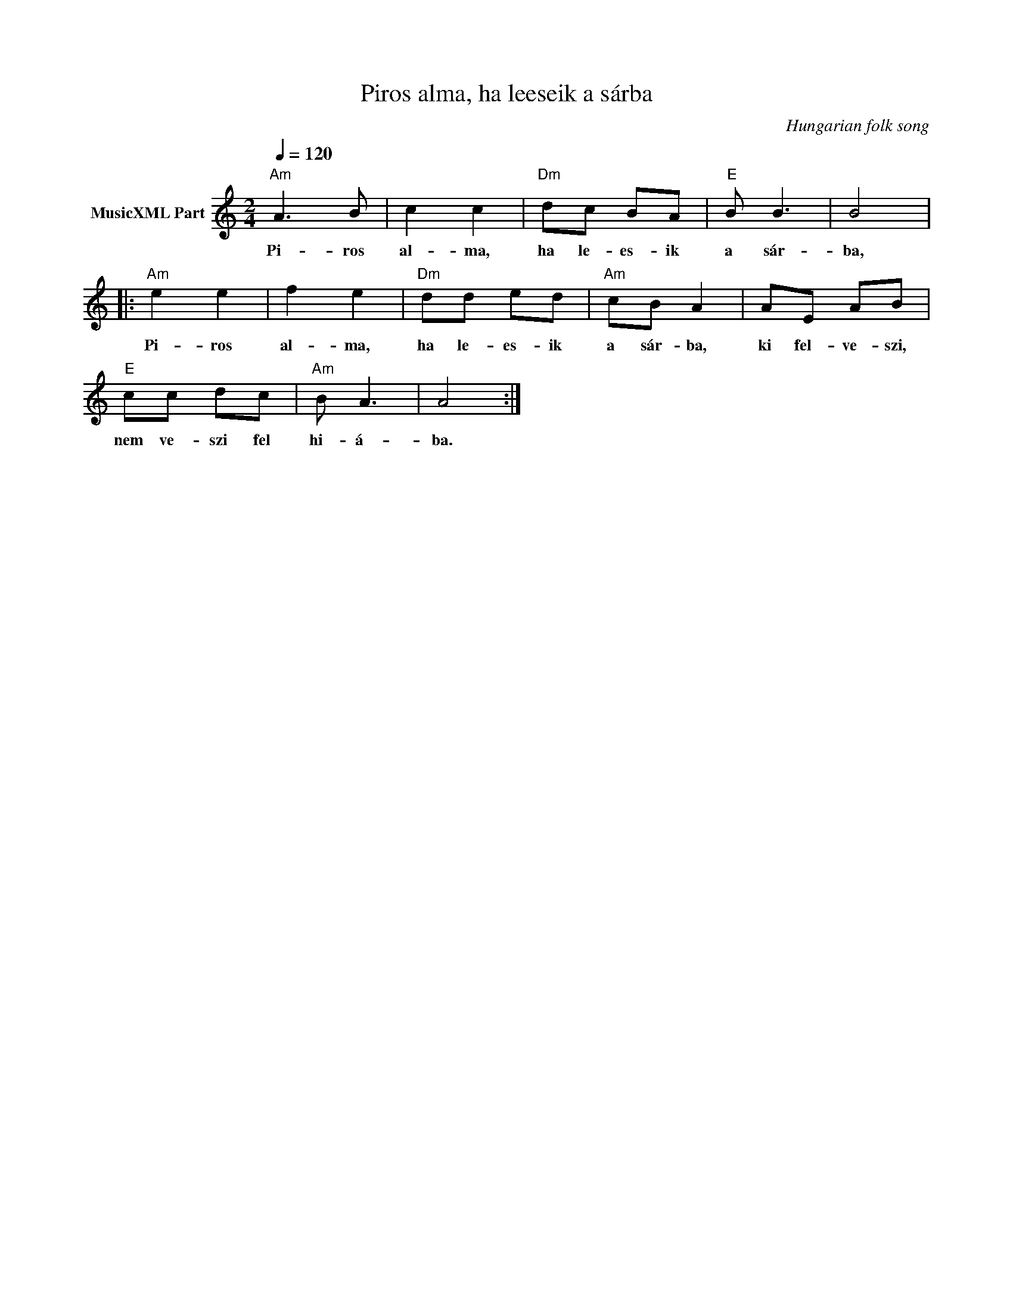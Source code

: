 X:1
T:Piros alma, ha leeseik a sárba
T: 
C:Hungarian folk song
Z:Public Domain
L:1/8
Q:1/4=120
M:2/4
K:C
V:1 treble nm="MusicXML Part"
%%MIDI program 0
V:1
"Am" A3 B | c2 c2 |"Dm" dc BA |"E" B B3 | B4 |:"Am" e2 e2 | f2 e2 |"Dm" dd ed |"Am" cB A2 | AE AB | %10
w: Pi- ros|al- ma,|ha le- es- ik|a sár-|ba,|Pi- ros|al- ma,|ha le- es- ik|a sár- ba,|ki fel- ve- szi,|
"E" cc dc |"Am" B A3 | A4 :| %13
w: nem ve- szi fel|hi- á-|ba.|

